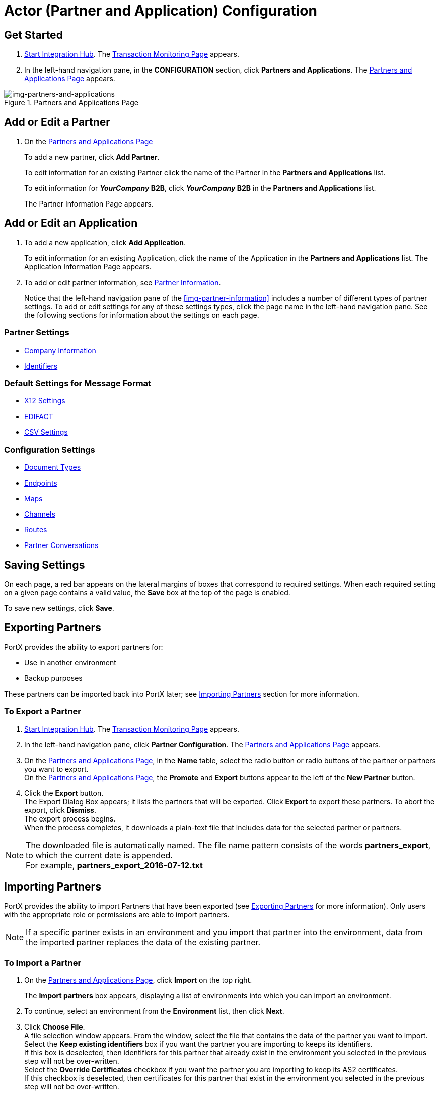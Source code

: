 

= Actor (Partner and Application) Configuration

:keywords: portal, actor, partner, application manager



== Get Started

. xref:index.adoc#start-integration-hub[Start Integration Hub].
The <<index.adoc#img-integration-hub-start,Transaction Monitoring Page>> appears.
. In the left-hand navigation pane, in the *CONFIGURATION* section, click *Partners and Applications*.
The xref:img-partners-and-applications[] appears.

[[img-partners-and-applications]]
image::partners-and-applications.png[img-partners-and-applications,title="Partners and Applications Page"]

[start=2]

== Add or Edit a Partner
. On the xref:img-partners-and-applications[]

+
To add a new partner, click *Add Partner*.
+ 
To edit information for an existing Partner click the name of the Partner in the *Partners and Applications* list. 
+
To edit information for **__YourCompany__ B2B**,  click **__YourCompany__ B2B** in the *Partners and Applications* list.
+
The Partner Information Page appears.

== Add or Edit an Application

. To add a new application, click *Add Application*.

+ 
To edit information for an existing Application, click the name of the Application in the *Partners and Applications* list. 
The Application Information Page appears.

////
[[img-partner-information]]
image::partner-information.png[img-partner-information,title="Partner Information Page"]
////

[start=2]

. To add or edit partner information, see xref:partner-information[Partner Information].
+
Notice that the left-hand navigation pane of the xref:img-partner-information[] includes a number of different types of partner settings.
To add or edit settings for any of these settings types, click the page name in the left-hand navigation pane. See the following sections for information about the settings on each page.

=== Partner Settings
** xref:partner-information.adoc[Company Information]
** xref:identifiers.adoc[Identifiers]


=== Default Settings for Message Format
** xref:x12-settings.adoc[X12 Settings]
** xref:edifact-settings.adoc[EDIFACT]
** xref:csv-settings.adoc[CSV Settings]

=== Configuration Settings
** xref:document-types.adoc[Document Types]
** xref:endpoints.adoc[Endpoints]
** xref:maps.adoc[Maps]
** xref:channels.adoc[Channels]
** xref:routes.adoc[Routes]
** xref:partner-conversations.adoc[Partner Conversations]


== Saving Settings

On each page, a red bar appears on the lateral margins of boxes that correspond to required settings. When each required setting on a given page contains a valid value, the *Save* box at the top of the page is enabled.

To save new settings, click *Save*.

== Exporting Partners

PortX provides the ability to export partners for:

* Use in another environment
* Backup purposes

These partners can be imported back into PortX later; see <<Importing Partners>> section for more information.

=== To Export a Partner

. xref:index.adoc#start-integration-hub[Start Integration Hub].
The <<index.adoc#img-integration-hub-start,Transaction Monitoring Page>> appears.
. In the left-hand navigation pane, click *Partner Configuration*.
The xref:img-partners-and-applications[] appears.

. On the xref:img-partners-and-applications[], in the *Name* table, select the radio button or radio buttons of the partner or partners you want to export. +
On the xref:img-partners-and-applications[], the *Promote* and *Export* buttons appear to the left of the *New Partner* button.
. Click the *Export* button. +
The Export Dialog Box appears; it lists the partners that will be exported.
Click *Export* to export these partners.
To abort the export, click *Dismiss*. +
The export process begins. +
When the process completes, it downloads a plain-text file that includes data for the selected partner or partners.

NOTE: The downloaded file is automatically named. The file name pattern consists of the words *partners_export*, to which the current date is appended. +
For example, *partners_export_2016-07-12.txt*


== Importing Partners

PortX provides the ability to import Partners that have been exported (see <<Exporting Partners>> for more information).
Only users with the appropriate role or permissions are able to import partners.

NOTE: If a specific partner exists in an environment and you import that partner into the environment, data from the imported partner replaces the data of the existing partner.

=== To Import a Partner

. On the xref:img-partners-and-applications[], click *Import* on the top right.
+
The *Import partners* box appears, displaying a list of environments into which you can import an environment.
. To continue, select an environment from the *Environment* list, then click *Next*. +
. Click *Choose File*. +
A file selection window appears. From the window, select the file that contains the data of the partner you want to import. +
Select the *Keep existing identifiers* box if you want the partner you are importing to keeps its identifiers. +
If this box is deselected, then identifiers for this partner that already exist in the environment you selected in the previous step will not be over-written. +
Select the *Override Certificates* checkbox if you want the partner you are importing to keep its AS2 certificates. +
If this checkbox is deselected, then certificates for this partner that exist in the environment you selected in the previous step will not be over-written.
. Click *Import*.

== Promoting a Partner
PortX provides the ability to _promote_ - that is, copy, a trading partner from one environment to another. For information about scenarios in which you might want to promote a partner, see xref:examples#promotion-scenarios[Promotion Scenarios].


NOTE: Only users with the appropriate role or permissions will be able to promote partners.

=== To Promote a Partner

. On the xref:img-partners-and-applications[], click the selection box at the left end of the row that corresponds to the partner you want to promote.
. Click *Promote* at the top right. +
The *Promote partners* box opens, displaying the partner to be promoted.
+
Select the *Keep existing identifiers* box if you want the partner you are promoting to keeps its identifiers. +
If, on the other hand, this box is deselected, then identifiers for this partner that already exist in the environment you selected in the previous step will not be over-written. +
Select the *Override Certificates* checkbox if you want the partner you are promoting to keep its AS2 certificates. +
If this checkbox is deselected, then certificates for this partner that exist in the environment you selected in the previous step will not be over-written.
+
To continue, click *Next*. +
. In the *Promote partners* box, select the environment to which you want to promote the partner, then click *Promote*.
click *Choose File*. +
A file selection window appears. From the window, select the file that contains the data of the partner you want to promote. +

. Click *Promote*.
